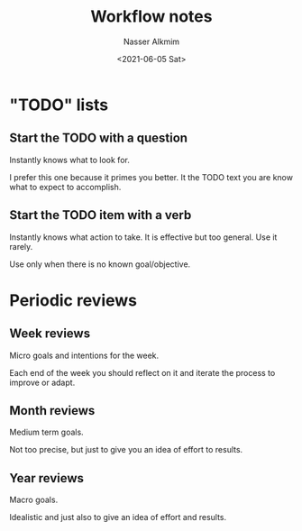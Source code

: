 #+title: Workflow notes
#+date: <2021-06-05 Sat>
#+author: Nasser Alkmim
#+draft: t
#+toc: t
#+tags[]: productivity
* "TODO" lists
** Start the TODO with a question
Instantly knows what to look for.

I prefer this one because it primes you better.
It the TODO text you are know what to expect to accomplish.

** Start the TODO item with a verb
Instantly knows what action to take.
It is effective but too general.
Use it rarely.

Use only when there is no known goal/objective.


* Periodic reviews
** Week reviews
Micro goals and intentions for the week.

Each end of the week you should reflect on it and iterate the process to improve or adapt.
** Month reviews
Medium term goals.

Not too precise, but just to give you an idea of effort to results.
** Year reviews

Macro goals.

Idealistic and just also to give an idea of effort and results.


